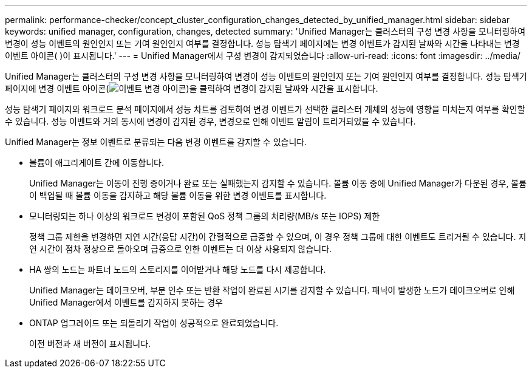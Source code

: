 ---
permalink: performance-checker/concept_cluster_configuration_changes_detected_by_unified_manager.html 
sidebar: sidebar 
keywords: unified manager, configuration, changes, detected 
summary: 'Unified Manager는 클러스터의 구성 변경 사항을 모니터링하여 변경이 성능 이벤트의 원인인지 또는 기여 원인인지 여부를 결정합니다. 성능 탐색기 페이지에는 변경 이벤트가 감지된 날짜와 시간을 나타내는 변경 이벤트 아이콘( )이 표시됩니다.' 
---
= Unified Manager에서 구성 변경이 감지되었습니다
:allow-uri-read: 
:icons: font
:imagesdir: ../media/


[role="lead"]
Unified Manager는 클러스터의 구성 변경 사항을 모니터링하여 변경이 성능 이벤트의 원인인지 또는 기여 원인인지 여부를 결정합니다. 성능 탐색기 페이지에 변경 이벤트 아이콘(image:../media/opm_change_icon.gif["이벤트 변경 아이콘"])을 클릭하여 변경이 감지된 날짜와 시간을 표시합니다.

성능 탐색기 페이지와 워크로드 분석 페이지에서 성능 차트를 검토하여 변경 이벤트가 선택한 클러스터 개체의 성능에 영향을 미치는지 여부를 확인할 수 있습니다. 성능 이벤트와 거의 동시에 변경이 감지된 경우, 변경으로 인해 이벤트 알림이 트리거되었을 수 있습니다.

Unified Manager는 정보 이벤트로 분류되는 다음 변경 이벤트를 감지할 수 있습니다.

* 볼륨이 애그리게이트 간에 이동합니다.
+
Unified Manager는 이동이 진행 중이거나 완료 또는 실패했는지 감지할 수 있습니다. 볼륨 이동 중에 Unified Manager가 다운된 경우, 볼륨이 백업될 때 볼륨 이동을 감지하고 해당 볼륨 이동을 위한 변경 이벤트를 표시합니다.

* 모니터링되는 하나 이상의 워크로드 변경이 포함된 QoS 정책 그룹의 처리량(MB/s 또는 IOPS) 제한
+
정책 그룹 제한을 변경하면 지연 시간(응답 시간)이 간헐적으로 급증할 수 있으며, 이 경우 정책 그룹에 대한 이벤트도 트리거될 수 있습니다. 지연 시간이 점차 정상으로 돌아오며 급증으로 인한 이벤트는 더 이상 사용되지 않습니다.

* HA 쌍의 노드는 파트너 노드의 스토리지를 이어받거나 해당 노드를 다시 제공합니다.
+
Unified Manager는 테이크오버, 부분 인수 또는 반환 작업이 완료된 시기를 감지할 수 있습니다. 패닉이 발생한 노드가 테이크오버로 인해 Unified Manager에서 이벤트를 감지하지 못하는 경우

* ONTAP 업그레이드 또는 되돌리기 작업이 성공적으로 완료되었습니다.
+
이전 버전과 새 버전이 표시됩니다.



